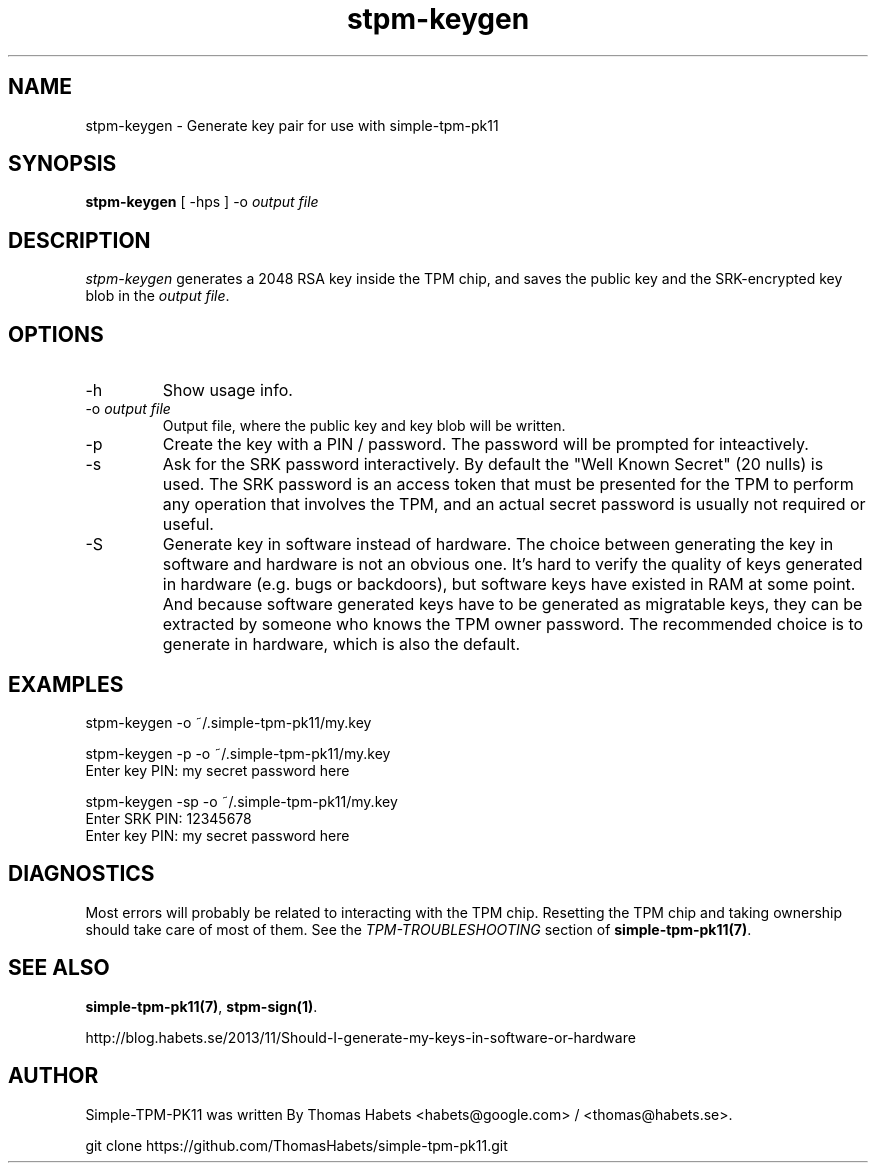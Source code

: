 .TH "stpm\-keygen" "1" "1th December, 2013" "simple\-tpm\-pk11" ""
.SH "NAME"
stpm\-keygen \- Generate key pair for use with simple\-tpm\-pk11
.PP 
.SH "SYNOPSIS"
\fBstpm\-keygen\fP [ \-hps ] \-o \fIoutput file\fP
.PP 
.SH "DESCRIPTION"
\fIstpm\-keygen\fP generates a 2048 RSA key inside the TPM chip, and saves
the public key and the SRK\-encrypted key blob in the
\fIoutput file\fP\&.
.PP 
.SH "OPTIONS"
.IP "\-h"
Show usage info\&.
.IP "\-o \fIoutput file\fP"
Output file, where the public key and key blob
will be written\&.
.IP "\-p"
Create the key with a PIN / password\&. The password will
be prompted for inteactively\&.
.IP "\-s"
Ask for the SRK password interactively\&. By default the
\(dq\&Well Known Secret\(dq\& (20 nulls) is used\&. The SRK password is an
access token that must be presented for the TPM to perform any
operation that involves the TPM, and an actual secret password
is usually not required or useful\&.
.IP "\-S"
Generate key in software instead of hardware\&.
The choice between generating the key in software and hardware is
not an obvious one\&. It\(cq\&s hard to verify the quality of keys generated
in hardware (e\&.g\&. bugs or backdoors), but software keys have existed
in RAM at some point\&. And because software generated keys have to be generated as
migratable keys, they can be extracted by someone who knows the TPM owner
password\&. The recommended choice is to generate in hardware, which
is also the default\&.

.PP 
.SH "EXAMPLES"
.nf
.sp
.PP 
stpm\-keygen \-o ~/\&.simple\-tpm\-pk11/my\&.key
.PP 
stpm\-keygen \-p \-o ~/\&.simple\-tpm\-pk11/my\&.key
Enter key PIN: my secret password here
.PP 
stpm\-keygen \-sp \-o ~/\&.simple\-tpm\-pk11/my\&.key
Enter SRK PIN: 12345678
Enter key PIN: my secret password here
.fi
.in
.PP 
.SH "DIAGNOSTICS"
Most errors will probably be related to interacting with the TPM chip\&.
Resetting the TPM chip and taking ownership should take care of most
of them\&. See the \fITPM\-TROUBLESHOOTING\fP section of
\fBsimple\-tpm\-pk11(7)\fP\&.
.PP 
.SH "SEE ALSO"
\fBsimple\-tpm\-pk11(7)\fP, \fBstpm\-sign(1)\fP\&.
.PP 
http://blog\&.habets\&.se/2013/11/Should\-I\-generate\-my\-keys\-in\-software\-or\-hardware
.PP 
.SH "AUTHOR"
Simple\-TPM\-PK11 was written By Thomas Habets <habets@google\&.com>
/ <thomas@habets\&.se>\&.
.PP 
git clone https://github\&.com/ThomasHabets/simple\-tpm\-pk11\&.git
